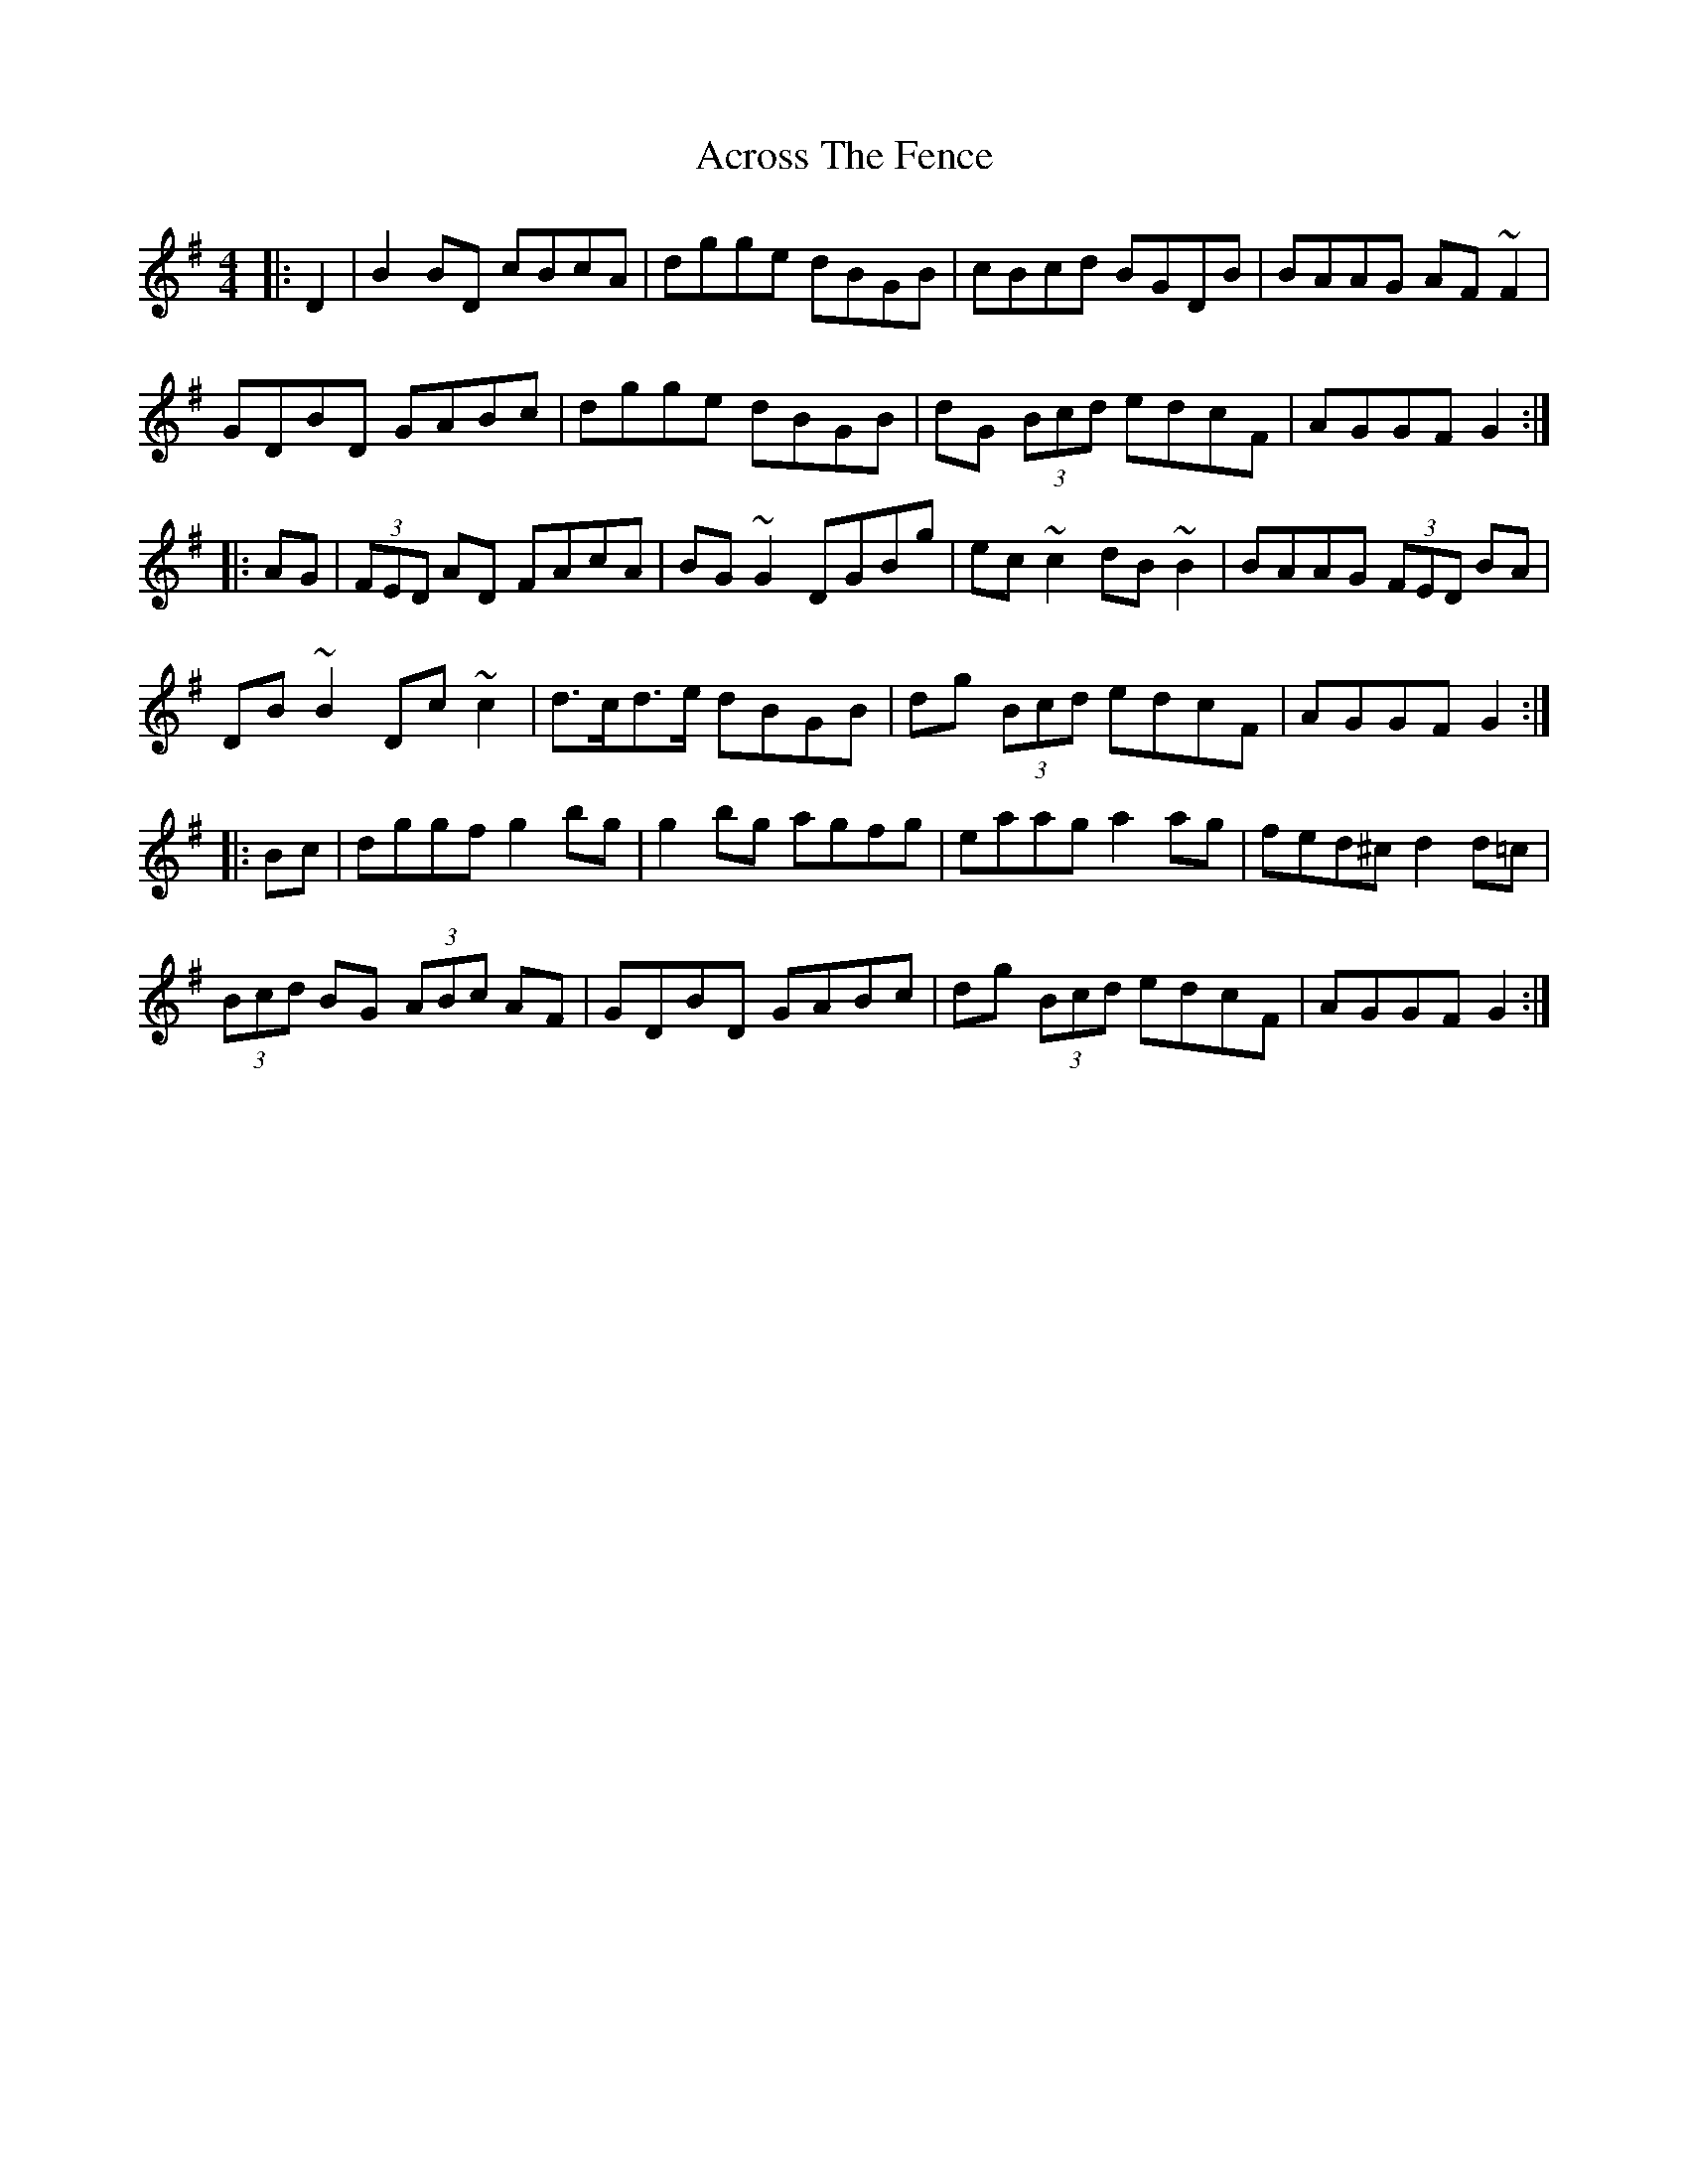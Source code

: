 X: 617
T: Across The Fence
R: hornpipe
M: 4/4
K: Gmajor
|:D2|B2BD cBcA|dgge dBGB|cBcd BGDB|BAAG AF~F2|
GDBD GABc|dgge dBGB|dG (3Bcd edcF|AGGF G2:|
|:AG|(3FED AD FAcA|BG~G2 DGBg|ec~c2 dB~B2|BAAG (3FED BA|
DB~B2 Dc~c2|d>cd>e dBGB|dg (3Bcd edcF|AGGF G2:|
|:Bc|dggf g2bg|g2bg agfg|eaag a2ag|fed^c d2d=c|
(3Bcd BG (3ABc AF|GDBD GABc|dg (3Bcd edcF|AGGF G2:|


